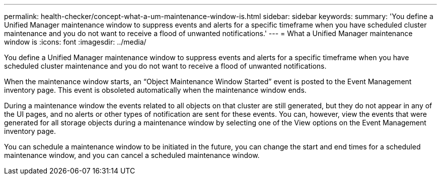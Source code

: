 ---
permalink: health-checker/concept-what-a-um-maintenance-window-is.html
sidebar: sidebar
keywords: 
summary: 'You define a Unified Manager maintenance window to suppress events and alerts for a specific timeframe when you have scheduled cluster maintenance and you do not want to receive a flood of unwanted notifications.'
---
= What a Unified Manager maintenance window is
:icons: font
:imagesdir: ../media/

[.lead]
You define a Unified Manager maintenance window to suppress events and alerts for a specific timeframe when you have scheduled cluster maintenance and you do not want to receive a flood of unwanted notifications.

When the maintenance window starts, an "`Object Maintenance Window Started`" event is posted to the Event Management inventory page. This event is obsoleted automatically when the maintenance window ends.

During a maintenance window the events related to all objects on that cluster are still generated, but they do not appear in any of the UI pages, and no alerts or other types of notification are sent for these events. You can, however, view the events that were generated for all storage objects during a maintenance window by selecting one of the View options on the Event Management inventory page.

You can schedule a maintenance window to be initiated in the future, you can change the start and end times for a scheduled maintenance window, and you can cancel a scheduled maintenance window.
